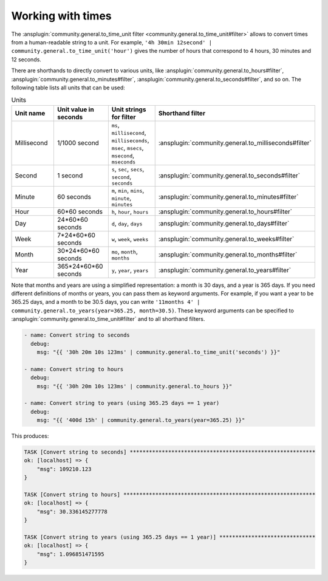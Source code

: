 ..
  Copyright (c) Ansible Project
  GNU General Public License v3.0+ (see LICENSES/GPL-3.0-or-later.txt or https://www.gnu.org/licenses/gpl-3.0.txt)
  SPDX-License-Identifier: GPL-3.0-or-later

Working with times
------------------

The :ansplugin:`community.general.to_time_unit filter <community.general.to_time_unit#filter>` allows to convert times from a human-readable string to a unit. For example, ``'4h 30min 12second' | community.general.to_time_unit('hour')`` gives the number of hours that correspond to 4 hours, 30 minutes and 12 seconds.

There are shorthands to directly convert to various units, like :ansplugin:`community.general.to_hours#filter`, :ansplugin:`community.general.to_minutes#filter`, :ansplugin:`community.general.to_seconds#filter`, and so on. The following table lists all units that can be used:

.. list-table:: Units
   :widths: 25 25 25 25
   :header-rows: 1

   * - Unit name
     - Unit value in seconds
     - Unit strings for filter
     - Shorthand filter
   * - Millisecond
     - 1/1000 second
     - ``ms``, ``millisecond``, ``milliseconds``, ``msec``, ``msecs``, ``msecond``, ``mseconds``
     - :ansplugin:`community.general.to_milliseconds#filter`
   * - Second
     - 1 second
     - ``s``, ``sec``, ``secs``, ``second``, ``seconds``
     - :ansplugin:`community.general.to_seconds#filter`
   * - Minute
     - 60 seconds
     - ``m``, ``min``, ``mins``, ``minute``, ``minutes``
     - :ansplugin:`community.general.to_minutes#filter`
   * - Hour
     - 60*60 seconds
     - ``h``, ``hour``, ``hours``
     - :ansplugin:`community.general.to_hours#filter`
   * - Day
     - 24*60*60 seconds
     - ``d``, ``day``, ``days``
     - :ansplugin:`community.general.to_days#filter`
   * - Week
     - 7*24*60*60 seconds
     - ``w``, ``week``, ``weeks``
     - :ansplugin:`community.general.to_weeks#filter`
   * - Month
     - 30*24*60*60 seconds
     - ``mo``, ``month``, ``months``
     - :ansplugin:`community.general.to_months#filter`
   * - Year
     - 365*24*60*60 seconds
     - ``y``, ``year``, ``years``
     - :ansplugin:`community.general.to_years#filter`

Note that months and years are using a simplified representation: a month is 30 days, and a year is 365 days. If you need different definitions of months or years, you can pass them as keyword arguments. For example, if you want a year to be 365.25 days, and a month to be 30.5 days, you can write ``'11months 4' | community.general.to_years(year=365.25, month=30.5)``. These keyword arguments can be specified to :ansplugin:`community.general.to_time_unit#filter` and to all shorthand filters.

.. code-block:: yaml+jinja

    - name: Convert string to seconds
      debug:
        msg: "{{ '30h 20m 10s 123ms' | community.general.to_time_unit('seconds') }}"

    - name: Convert string to hours
      debug:
        msg: "{{ '30h 20m 10s 123ms' | community.general.to_hours }}"

    - name: Convert string to years (using 365.25 days == 1 year)
      debug:
        msg: "{{ '400d 15h' | community.general.to_years(year=365.25) }}"

This produces:

.. ansible-output-data::

    variables:
      task:
        previous_code_block: yaml+jinja
    playbook: |-
      - hosts: localhost
        gather_facts: false
        tasks:
          @{{ task | indent(4) }}@

.. code-block:: ansible-output

    TASK [Convert string to seconds] **********************************************************
    ok: [localhost] => {
        "msg": 109210.123
    }

    TASK [Convert string to hours] ************************************************************
    ok: [localhost] => {
        "msg": 30.336145277778
    }

    TASK [Convert string to years (using 365.25 days == 1 year)] ******************************
    ok: [localhost] => {
        "msg": 1.096851471595
    }

.. versionadded: 0.2.0
